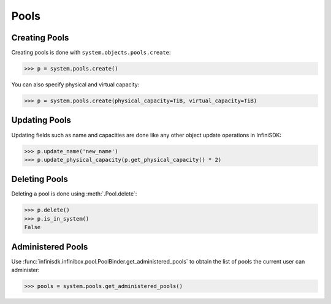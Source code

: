 Pools
=====

Creating Pools
--------------

Creating pools is done with ``system.objects.pools.create``:

.. code-block:: python
		
		>>> p = system.pools.create()

You can also specify physical and virtual capacity:

.. code-block:: python

		>>> p = system.pools.create(physical_capacity=TiB, virtual_capacity=TiB)


Updating Pools
--------------

Updating fields such as name and capacities are done like any other object update operations in InfiniSDK:

.. code-block:: python
       
       >>> p.update_name('new_name')
       >>> p.update_physical_capacity(p.get_physical_capacity() * 2)

Deleting Pools
--------------

Deleting a pool is done using :meth:`.Pool.delete`:

.. code-block:: python
       
       >>> p.delete()
       >>> p.is_in_system()
       False


Administered Pools
------------------

Use :func:`infinisdk.infinibox.pool.PoolBinder.get_administered_pools` to obtain the list of pools the current user can administer:

.. code-block:: python

		>>> pools = system.pools.get_administered_pools()
